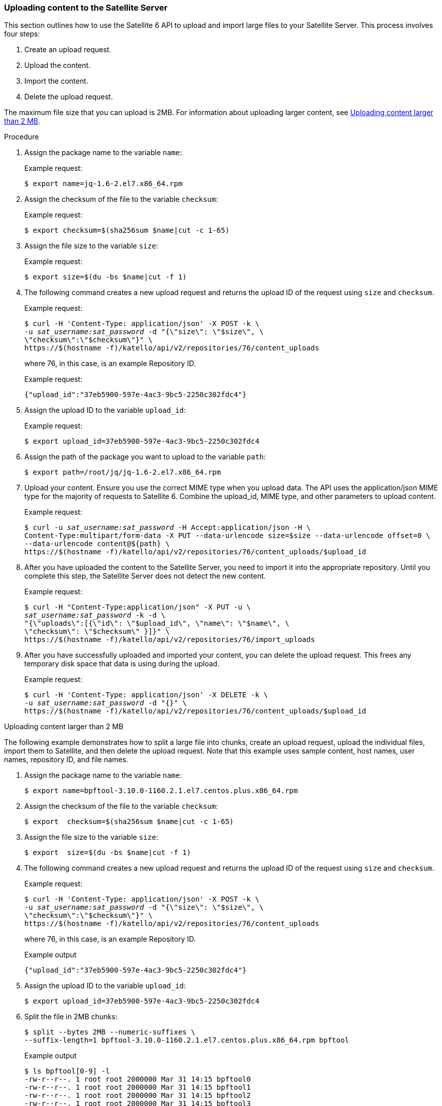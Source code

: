 [id="sect-API_Guide-Uploading_Content_to_the_Satellite_Server"]
=== Uploading content to the Satellite Server

This section outlines how to use the Satellite{nbsp}6 API to upload and import large files to your Satellite{nbsp}Server. This process involves four steps:

. Create an upload request.

. Upload the content.

. Import the content.

. Delete the upload request.

The maximum file size that you can upload is 2MB. For information about uploading larger content, see xref:exam-API_Guide-Uploading_Content_Larger_than_2_MB[].

[id="proc-API_Guide-Uploading_Content_to_the_Satellite_Server"]
.Procedure

. Assign the package name to the variable `name`:
+
Example request:
+
[options="nowrap" subs="+quotes"]
----
$ export name=jq-1.6-2.el7.x86_64.rpm
----

. Assign the checksum of the file to the variable `checksum`:
+
Example request:
+
[options="nowrap" subs="+quotes"]
----
$ export checksum=$(sha256sum $name|cut -c 1-65)
----

. Assign the file size to the variable `size`:
+
Example request:
+
[options="nowrap" subs="+quotes"]
----
$ export size=$(du -bs $name|cut -f 1)
----

. The following command creates a new upload request and returns the upload ID of the request using `size` and `checksum`.
+
Example request:
+
[options="nowrap" subs="+quotes"]
----
$ curl -H 'Content-Type: application/json' -X POST -k \
-u _sat_username:sat_password_ -d "{\"size\": \"$size\", \
\"checksum\":\"$checksum\"}" \
https://$(hostname -f)/katello/api/v2/repositories/76/content_uploads
----
+
where 76, in this case, is an example Repository ID.
+
Example request:
+
[options="nowrap" subs="+quotes"]
----
{"upload_id":"37eb5900-597e-4ac3-9bc5-2250c302fdc4"}
----

. Assign the upload ID to the variable `upload_id`:
+
Example request:
+
[options="nowrap" subs="+quotes"]
----
$ export upload_id=37eb5900-597e-4ac3-9bc5-2250c302fdc4
----

. Assign the path of the package you want to upload to the variable `path`:
+
[options="nowrap" subs="+quotes"]
----
$ export path=/root/jq/jq-1.6-2.el7.x86_64.rpm
----

. Upload your content.
Ensure you use the correct MIME type when you upload data.
The API uses the application/json MIME type for the majority of requests to Satellite 6.
Combine the upload_id, MIME type, and other parameters to upload content.
+
Example request:
+
[options="nowrap" subs="+quotes"]
----
$ curl -u _sat_username:sat_password_ -H Accept:application/json -H \
Content-Type:multipart/form-data -X PUT --data-urlencode size=$size --data-urlencode offset=0 \
--data-urlencode content@${path} \
https://$(hostname -f)/katello/api/v2/repositories/76/content_uploads/$upload_id
----

. After you have uploaded the content to the Satellite Server, you need to import it into the appropriate repository.
Until you complete this step, the Satellite Server does not detect the new content.
+
Example request:
+
[options="nowrap" subs="+quotes"]
----
$ curl -H "Content-Type:application/json" -X PUT -u \
_sat_username:sat_password_ -k -d \
"{\"uploads\":[{\"id\": \"$upload_id\", \"name\": \"$name\", \
\"checksum\": \"$checksum\" }]}" \
https://$(hostname -f)/katello/api/v2/repositories/76/import_uploads
----

. After you have successfully uploaded and imported your content, you can delete the upload request.
This frees any temporary disk space that data is using during the upload.
+
Example request:
+
[options="nowrap" subs="+quotes"]
----
$ curl -H 'Content-Type: application/json' -X DELETE -k \
-u _sat_username:sat_password_ -d "{}" \
https://$(hostname -f)/katello/api/v2/repositories/76/content_uploads/$upload_id
----

[id="exam-API_Guide-Uploading_Content_Larger_than_2_MB"]
.Uploading content larger than 2 MB

The following example demonstrates how to split a large file into chunks, create an upload request, upload the individual files, import them to Satellite, and then delete the upload request.
Note that this example uses sample content, host names, user names, repository ID, and file names.

. Assign the package name to the variable `name`:
+
[options="nowrap" subs="+quotes"]
----
$ export name=bpftool-3.10.0-1160.2.1.el7.centos.plus.x86_64.rpm
----

. Assign the checksum of the file to the variable `checksum`:
+
[options="nowrap" subs="+quotes"]
----
$ export  checksum=$(sha256sum $name|cut -c 1-65)
----

. Assign the file size to the variable `size`:
+
[options="nowrap" subs="+quotes"]
----
$ export  size=$(du -bs $name|cut -f 1)
----

. The following command creates a new upload request and returns the upload ID of the request using `size` and `checksum`.
+
Example request:
+
[options="nowrap" subs="+quotes"]
----
$ curl -H 'Content-Type: application/json' -X POST -k \
-u _sat_username:sat_password_ -d "{\"size\": \"$size\", \
\"checksum\":\"$checksum\"}" \
https://$(hostname -f)/katello/api/v2/repositories/76/content_uploads
----
+
where 76, in this case, is an example Repository ID.
+
Example output
+
[options="nowrap" subs="+quotes"]
----
{"upload_id":"37eb5900-597e-4ac3-9bc5-2250c302fdc4"}
----

. Assign the upload ID to the variable `upload_id`:
+
[options="nowrap" subs="+quotes"]
----
$ export upload_id=37eb5900-597e-4ac3-9bc5-2250c302fdc4
----

. Split the file in 2MB chunks:
+
[options="nowrap" subs="+quotes"]
----
$ split --bytes 2MB --numeric-suffixes \
--suffix-length=1 bpftool-3.10.0-1160.2.1.el7.centos.plus.x86_64.rpm bpftool
----
+
Example output
+
[options="nowrap" subs="+quotes"]
----
$ ls bpftool[0-9] -l
-rw-r--r--. 1 root root 2000000 Mar 31 14:15 bpftool0
-rw-r--r--. 1 root root 2000000 Mar 31 14:15 bpftool1
-rw-r--r--. 1 root root 2000000 Mar 31 14:15 bpftool2
-rw-r--r--. 1 root root 2000000 Mar 31 14:15 bpftool3
-rw-r--r--. 1 root root  868648 Mar 31 14:15 bpftool4
----

. Assign the prefix of the split files to the variable path.
+
[options="nowrap" subs="+quotes"]
----
$ export path=/root/tmp/bpftool
----

. Upload the file chunks.
The offset starts at 0 for the first chunk and increases by 2000000 for each file.
Note the use of the offset parameter and how it relates to the file size.
Note also that the indexes are used after the path variable, for example, ${path}0, ${path}1.
+
Example requests:
+
[options="nowrap" subs="+quotes"]
----
$ curl -u _sat_username:sat_password_ -H Accept:application/json -H \
Content-Type:multipart/form-data  \
-X PUT --data-urlencode size=$size --data-urlencode offset=0 \
--data-urlencode content@${path}0 https://$(hostname -f)/katello/api/v2/repositories/76/content_uploads/$upload_id

$ curl -u _sat_username:sat_password_ -H Accept:application/json -H \
Content-Type:multipart/form-data \
-X PUT --data-urlencode size=$size --data-urlencode offset=2000000 \
--data-urlencode content@${path}1 https://$(hostname -f)/katello/api/v2/repositories/76/content_uploads/$upload_id

$ curl -u _sat_username:sat_password_ -H Accept:application/json -H \
Content-Type:multipart/form-data \
-X PUT --data-urlencode size=$size --data-urlencode offset=4000000 \
--data-urlencode content@${path}2 https://$(hostname -f)/katello/api/v2/repositories/76/content_uploads/$upload_id

$curl -u _sat_username:sat_password_ -H Accept:application/json -H \
Content-Type:multipart/form-data \
-X PUT --data-urlencode size=$size --data-urlencode offset=6000000
--data-urlencode content@${path}3 https://$(hostname -f)/katello/api/v2/repositories/76/content_uploads/$upload_id

$ curl -u _sat_username:sat_password_ -H Accept:application/json -H \
Content-Type:multipart/form-data \
-X PUT --data-urlencode size=$size --data-urlencode offset=8000000 \
--data-urlencode content@${path}4 https://$(hostname -f)/katello/api/v2/repositories/76/content_uploads/$upload_id
----

. Import the complete upload to the repository:
+
[options="nowrap" subs="+quotes"]
----
$ curl -H "Content-Type:application/json" -X PUT -u \
_sat_username:sat_password_ -k -d \
"{\"uploads\":[{\"id\": \"$upload_id\", \
\"name\": \"$name\", \"checksum\": \"$checksum\" }]}" \
https://$(hostname -f)/katello/api/v2/repositories/76/import_uploads
----

. Delete the upload request:
+
[options="nowrap" subs="+quotes"]
----
$ curl -H 'Content-Type: application/json' -X DELETE -k \
-u _sat_username:sat_password_ -d "{}" \
https://$(hostname -f)/katello/api/v2/repositories/76/content_uploads/$upload_id
----

[id="exam-API_Guide-Uploading_Duplicate_Content"]
.Uploading duplicate content

Note that if you try to upload duplicate content using:

Example request:

[options="nowrap" subs="+quotes"]
----
$ curl -H 'Content-Type: application/json' -X POST -k \
-u _sat_username:sat_password_ -d "{\"size\": \"$size\", \"checksum\":\"$checksum\"}" \
https://$(hostname -f)/katello/api/v2/repositories/76/content_uploads
----

The call will return a content unit ID instead of an upload ID, similar to this:
[options="nowrap" subs="+quotes"]
----
{"content_unit_href":"/pulp/api/v3/content/file/files/c1bcdfb8-d840-4604-845e-86e82454c747/"}
----

You can copy this output and call import uploads directly to add the content to a repository:

Example request:

[options="nowrap" subs="+quotes"]
----
$ curl -H "Content-Type:application/json" -X PUT -u \
_sat_username:sat_password_ -k \-d \
"{\"uploads\":[{\"content_unit_id\": \"/pulp/api/v3/content/file/files/c1bcdfb8-d840-4604-845e-86e82454c747/\", \
\"name\": \"$name\", \ \"checksum\": \"$checksum\" }]}" https://$(hostname -f)/katello/api/v2/repositories/76/import_uploads
----

Note that the call changes from using `upload_id` to using `content_unit_id`.
